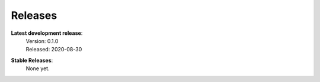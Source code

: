 Releases
--------

**Latest development release**:
    | Version: 0.1.0
    | Released: 2020-08-30

**Stable Releases**:
    | None yet.
